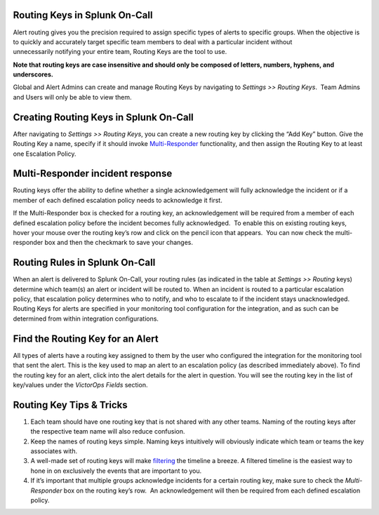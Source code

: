 .. _routing-keys:

Routing Keys in Splunk On-Call
------------------------------

Alert routing gives you the precision required to assign specific types
of alerts to specific groups. When the objective is to quickly and
accurately target specific team members to deal with a particular
incident without unnecessarily notifying your entire team, Routing Keys
are the tool to use.

**Note that** **routing keys are case insensitive and should only be
composed of letters, numbers, hyphens, and underscores.**

Global and Alert Admins can create and manage Routing Keys by navigating
to *Settings >> Routing Keys*.  Team Admins and Users will only be able
to view them.

Creating Routing Keys in Splunk On-Call
---------------------------------------

After navigating to *Settings >> Routing Keys*, you can create a new
routing key by clicking the “Add Key” button. Give the Routing Key a
name, specify if it should invoke
`Multi-Responder <https://help.victorops.com/knowledge-base/multi-responder-incident-response/>`__
functionality, and then assign the Routing Key to at least one
Escalation Policy.

Multi-Responder incident response
---------------------------------

Routing keys offer the ability to define whether a single
acknowledgement will fully acknowledge the incident or if a member of
each defined escalation policy needs to acknowledge it first.

If the Multi-Responder box is checked for a routing key, an
acknowledgement will be required from a member of each defined
escalation policy before the incident becomes fully acknowledged.  To
enable this on existing routing keys, hover your mouse over the routing
key’s row and click on the pencil icon that appears.  You can now check
the multi-responder box and then the checkmark to save your changes.

.. image:: images/Routing_Keys_-_cmillane-testing-scaled.jpg

Routing Rules in Splunk On-Call
-------------------------------

When an alert is delivered to Splunk On-Call, your routing rules (as
indicated in the table at *Settings >> Routing* keys) determine which
team(s) an alert or incident will be routed to. When an incident is
routed to a particular escalation policy, that escalation policy
determines who to notify, and who to escalate to if the incident stays
unacknowledged. Routing Keys for alerts are specified in your monitoring
tool configuration for the integration, and as such can be determined
from within integration configurations.

Find the Routing Key for an Alert
---------------------------------

All types of alerts have a routing key assigned to them by the user who
configured the integration for the monitoring tool that sent the alert.
This is the key used to map an alert to an escalation policy (as
described immediately above). To find the routing key for an alert,
click into the alert details for the alert in question. You will see the
routing key in the list of key/values under the *VictorOps Fields*
section.

Routing Key Tips & Tricks
-------------------------

1. Each team should have one routing key that is not shared with any
   other teams. Naming of the routing keys after the respective team
   name will also reduce confusion.
2. Keep the names of routing keys simple. Naming keys intuitively will
   obviously indicate which team or teams the key associates with.
3. A well-made set of routing keys will make
   `filtering <https://help.victorops.com/knowledge-base/filtering-options/>`__
   the timeline a breeze. A filtered timeline is the easiest way to hone
   in on exclusively the events that are important to you.
4. If it’s important that multiple groups acknowledge incidents for a
   certain routing key, make sure to check the *Multi-Responder* box on
   the routing key’s row.  An acknowledgement will then be required from
   each defined escalation policy.
